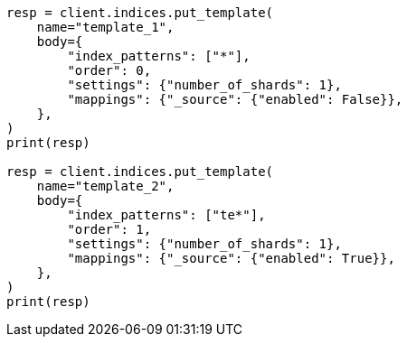 // indices/templates.asciidoc:180

[source, python]
----
resp = client.indices.put_template(
    name="template_1",
    body={
        "index_patterns": ["*"],
        "order": 0,
        "settings": {"number_of_shards": 1},
        "mappings": {"_source": {"enabled": False}},
    },
)
print(resp)

resp = client.indices.put_template(
    name="template_2",
    body={
        "index_patterns": ["te*"],
        "order": 1,
        "settings": {"number_of_shards": 1},
        "mappings": {"_source": {"enabled": True}},
    },
)
print(resp)
----